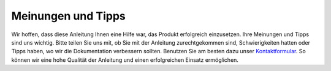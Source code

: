 Meinungen und Tipps
===================

Wir hoffen, dass diese Anleitung Ihnen eine Hilfe war, das Produkt erfolgreich einzusetzen. Ihre Meinungen und Tipps sind uns wichtig. Bitte teilen Sie uns mit, ob Sie mit der Anleitung zurechtgekommen sind, Schwierigkeiten hatten oder Tipps haben, wo wir die Dokumentation verbessern sollten. Benutzen Sie am besten dazu unser `Kontaktformular`_. So können wir eine hohe Qualität der Anleitung und einen erfolgreichen Einsatz ermöglichen.

.. _Kontaktformular: https://open-boat-projects.org/de/kontakt/

